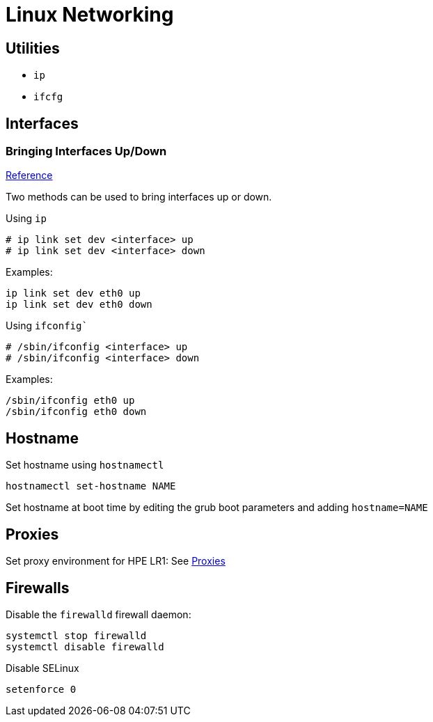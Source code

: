 = Linux Networking

== Utilities

* `ip`
* `ifcfg`

== Interfaces

=== Bringing Interfaces Up/Down

https://tldp.org/HOWTO/Linux+IPv6-HOWTO/ch05s02.html[Reference]

Two methods can be used to bring interfaces up or down.

Using `ip`

----
# ip link set dev <interface> up
# ip link set dev <interface> down
----

Examples:

[,bash]
----
ip link set dev eth0 up
ip link set dev eth0 down
----

Using `ifconfig``

----
# /sbin/ifconfig <interface> up
# /sbin/ifconfig <interface> down
----

Examples:

[,bash]
----
/sbin/ifconfig eth0 up
/sbin/ifconfig eth0 down
----

== Hostname

Set hostname using `hostnamectl`

[,bash]
----
hostnamectl set-hostname NAME
----

Set hostname at boot time by editing the grub boot parameters and adding `hostname=NAME`

== Proxies

Set proxy environment for HPE LR1: See xref:docs-site:learning:linux/networking/proxies.adoc[Proxies]

== Firewalls

Disable the `firewalld` firewall daemon:

[,bash]
----
systemctl stop firewalld
systemctl disable firewalld
----

Disable SELinux

[,bash]
----
setenforce 0
----
